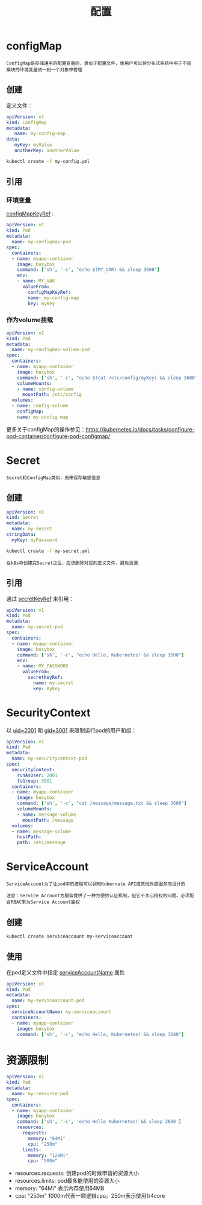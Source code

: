 #+TITLE: 配置
#+HTML_HEAD: <link rel="stylesheet" type="text/css" href="css/main.css" />
#+OPTIONS: num:nil timestamp:nil ^:nil

* configMap
  #+BEGIN_EXAMPLE
    ConfigMap是存储通用的配置变量的，类似于配置文件，使用户可以将分布式系统中用于不同模块的环境变量统一到一个对象中管理
  #+END_EXAMPLE


** 创建
   定义文件：
   #+BEGIN_SRC yaml
  apiVersion: v1
  kind: ConfigMap
  metadata:
     name: my-config-map
  data:
     myKey: myValue
     anotherKey: anotherValue
   #+END_SRC

   #+BEGIN_SRC sh 
  kubectl create -f my-config.yml
   #+END_SRC

** 引用
*** 环境变量
    _configMapKeyRef_ :  
    #+BEGIN_SRC yaml 
  apiVersion: v1
  kind: Pod
  metadata:
    name: my-configmap-pod
  spec:
    containers:
    - name: myapp-container
      image: busybox
      command: ['sh', '-c', "echo $(MY_VAR) && sleep 3600"]
      env:
      - name: MY_VAR
        valueFrom:
          configMapKeyRef:
          name: my-config-map
          key: myKey
    #+END_SRC
*** 作为volume挂载
    #+BEGIN_SRC yaml
  apiVersion: v1
  kind: Pod
  metadata:
    name: my-configmap-volume-pod
  spec:
    containers:
    - name: myapp-container
      image: busybox
      command: ['sh', '-c', "echo $(cat /etc/config/myKey) && sleep 3600"]
      volumeMounts:
      - name: config-volume
        mountPath: /etc/config
    volumes:
    - name: config-volume
      configMap:
      name: my-config-map
    #+END_SRC

    更多关于configMap的操作参见：[[https://kubernetes.io/docs/tasks/configure-pod-container/configure-pod-configmap/]]
* Secret 
  #+BEGIN_EXAMPLE
  Secret和ConfigMap类似，用来保存敏感信息
  #+END_EXAMPLE
** 创建
   #+BEGIN_SRC yaml 
  apiVersion: v1
  kind: Secret
  metadata:
    name: my-secret
  stringData:
    myKey: myPassword
   #+END_SRC

   #+BEGIN_SRC sh 
  kubectl create -f my-secret.yml
   #+END_SRC

   #+BEGIN_EXAMPLE
     在k8s中创建完Secret之后，应该删除对应的定义文件，避免泄漏
   #+END_EXAMPLE

** 引用
   通过 _secretKeyRef_ 来引用：
   #+BEGIN_SRC yaml 
  apiVersion: v1
  kind: Pod
  metadata:
    name: my-secret-pod
  spec:
    containers:
    - name: myapp-container
      image: busybox
      command: ['sh', '-c', "echo Hello, Kubernetes! && sleep 3600"]
      env:
      - name: MY_PASSWORD
        valueFrom:
          secretKeyRef:
            name: my-secret
            key: myKey
   #+END_SRC

* SecurityContext
  以 _uid=2001_ 和 _gid=3001_ 来限制运行pod的用户和组：

  #+BEGIN_SRC yaml
  apiVersion: v1
  kind: Pod
  metadata:
    name: my-securitycontext-pod
  spec:
    securityContext:
      runAsUser: 2001
      fsGroup: 3001
    containers:
    - name: myapp-container
      image: busybox
      command: ['sh', '-c', "cat /message/message.txt && sleep 3600"]
      volumeMounts:
      - name: message-volume
        mountPath: /message
    volumes:
    - name: message-volume
      hostPath:
      path: /etc/message
  #+END_SRC

* ServiceAccount
  #+BEGIN_EXAMPLE
    ServiceAccount为了让pod中的进程可以调用Kubernate API或其他外部服务而设计的

    注意：Service Account为服务提供了一种方便的认证机制，但它不关心授权的问题。必须配合RBAC来为Service Account鉴权
  #+END_EXAMPLE

** 创建
   #+BEGIN_SRC sh 
  kubectl create serviceaccount my-serviceaccount
   #+END_SRC

** 使用
   在pod定义文件中指定 _serviceAccountName_ 属性
   #+BEGIN_SRC yaml 
  apiVersion: v1
  kind: Pod
  metadata:
    name: my-serviceaccount-pod
  spec:
    serviceAccountName: my-serviceaccount
    containers:
    - name: myapp-container
      image: busybox
      command: ['sh', '-c', "echo Hello, Kubernetes! && sleep 3600"]
   #+END_SRC

* 资源限制

  #+BEGIN_SRC yaml 
  apiVersion: v1
  kind: Pod
  metadata:
    name: my-resource-pod
  spec:
    containers:
    - name: myapp-container
      image: busybox
      command: ['sh', '-c', 'echo Hello Kubernetes! && sleep 3600']
      resources:
        requests:
          memory: "64Mi"
          cpu: "250m"
        limits:
          memory: "128Mi"
          cpu: "500m"
  #+END_SRC

  + resources.requests: 创建pod的时候申请的资源大小
  + resources.limits: pod最多能使用的资源大小
  + memory: "64Mi" 表示内存使用64MB
  + cpu: "250m" 1000m代表一颗逻辑cpu，250m表示使用1/4core

